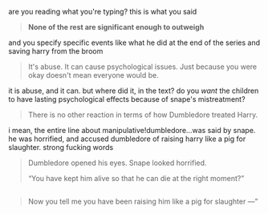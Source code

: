 :PROPERTIES:
:Author: vacillately
:Score: 3
:DateUnix: 1521335712.0
:DateShort: 2018-Mar-18
:END:

are you reading what you're typing? this is what you said

#+begin_quote
  *None of the rest are significant enough to outweigh*
#+end_quote

and you specify specific events like what he did at the end of the series and saving harry from the broom

#+begin_quote
  It's abuse. It can cause psychological issues. Just because you were okay doesn't mean everyone would be.
#+end_quote

it is abuse, and it can. but where did it, in the text? do you /want/ the children to have lasting psychological effects because of snape's mistreatment?

#+begin_quote
  There is no other reaction in terms of how Dumbledore treated Harry.
#+end_quote

i mean, the entire line about manipulative!dumbledore...was said by snape. he was horrified, and accused dumbledore of raising harry like a pig for slaughter. strong fucking words

#+begin_quote
  Dumbledore opened his eyes. Snape looked horrified.

  “You have kept him alive so that he can die at the right moment?”
#+end_quote

** 
   :PROPERTIES:
   :CUSTOM_ID: section
   :END:

#+begin_quote
  Now you tell me you have been raising him like a pig for slaughter ---”
#+end_quote